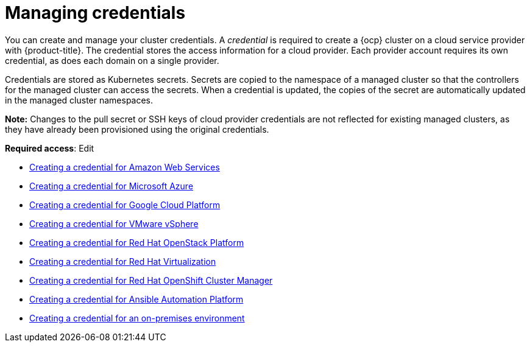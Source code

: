 [#credentials]
= Managing credentials

You can create and manage your cluster credentials. A _credential_ is required to create a {ocp} cluster on a cloud service provider with {product-title}. The credential stores the access information for a cloud provider. Each provider account requires its own credential, as does each domain on a single provider.

Credentials are stored as Kubernetes secrets. Secrets are copied to the namespace of a managed cluster so that the controllers for the managed cluster can access the secrets. When a credential is updated, the copies of the secret are automatically updated in the managed cluster namespaces.

*Note:* Changes to the pull secret or SSH keys of cloud provider credentials are not reflected for existing managed clusters, as they have already been provisioned using the original credentials.

**Required access**: Edit

* xref:../credentials/credential_aws.adoc#creating-a-credential-for-amazon-web-services[Creating a credential for Amazon Web Services]
* xref:../credentials/credential_azure.adoc#creating-a-credential-for-microsoft-azure[Creating a credential for Microsoft Azure]
* xref:../credentials/credential_google.adoc#creating-a-credential-for-google-cloud-platform[Creating a credential for Google Cloud Platform]
* xref:../credentials/credential_vm.adoc#creating-a-credential-for-vmware-vsphere[Creating a credential for VMware vSphere]
* xref:../credentials/credential_openstack.adoc#creating-a-credential-for-openstack[Creating a credential for Red Hat OpenStack Platform]
* xref:../credentials/credential_virtualization.adoc#creating-a-credential-for-virtualization[Creating a credential for Red Hat Virtualization]
* xref:../credentials/credential_ocm.adoc#creating-a-credential-for-openshift-cluster-manager[Creating a credential for Red Hat OpenShift Cluster Manager]
* xref:../credentials/credential_ansible.adoc#creating-a-credential-for-ansible[Creating a credential for Ansible Automation Platform]
* xref:../credentials/credential_on_prem.adoc#creating-a-credential-for-an-on-premises-environment[Creating a credential for an on-premises environment]
